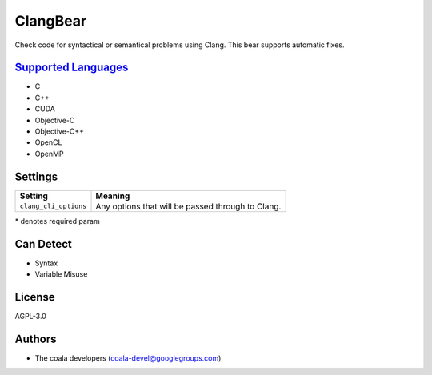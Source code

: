 **ClangBear**
=============

Check code for syntactical or semantical problems using Clang.
This bear supports automatic fixes.

`Supported Languages <../README.rst>`_
-----

* C
* C++
* CUDA
* Objective-C
* Objective-C++
* OpenCL
* OpenMP

Settings
--------

+------------------------+--------------------------------------------+
| Setting                |  Meaning                                   |
+========================+============================================+
|                        |                                            |
| ``clang_cli_options``  | Any options that will be passed through to |
|                        | Clang.                                     |
|                        |                                            |
+------------------------+--------------------------------------------+

\* denotes required param

Can Detect
----------

* Syntax
* Variable Misuse

License
-------

AGPL-3.0

Authors
-------

* The coala developers (coala-devel@googlegroups.com)
